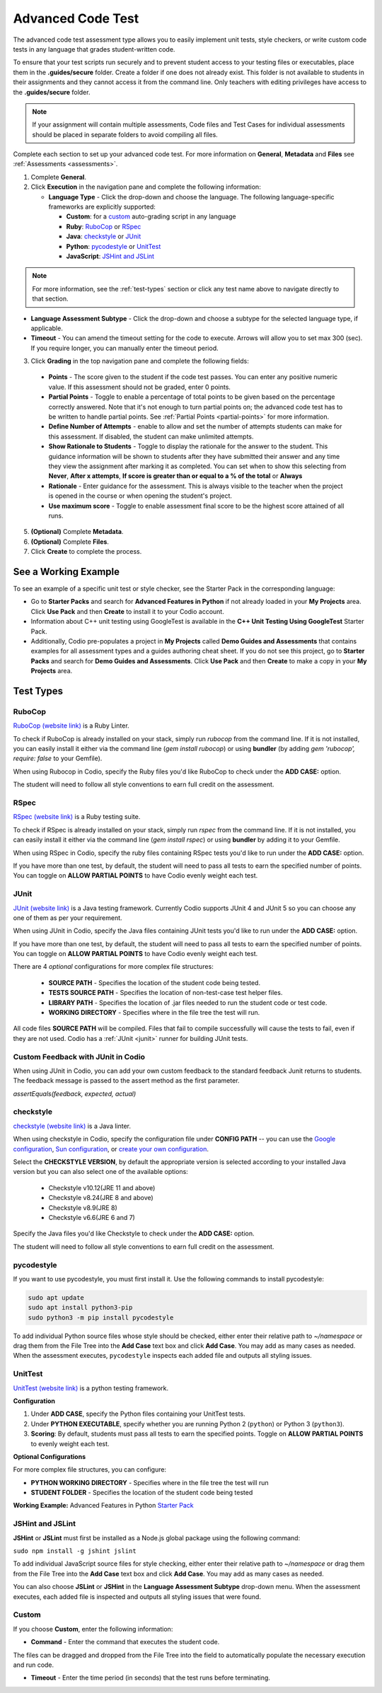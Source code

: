 .. meta::
   :description: The advanced code test assessment type allows you to easily implement unit tests, style checkers, or write custom code tests in any language that grades student-written code.
   
.. _advanced-code-test:

Advanced Code Test
==================
The advanced code test assessment type allows you to easily implement unit tests, style checkers, or write custom code tests in any language that grades student-written code. 

To ensure that your test scripts run securely and to prevent student access to your testing files or executables, place them in the **.guides/secure** folder. Create a folder if one does not already exist. This folder is not available to students in their assignments and they cannot access it from the command line. Only teachers with editing privileges have access to the **.guides/secure** folder.


.. Note::  If your assignment will contain multiple assessments, Code files and Test Cases for individual assessments should be placed in separate folders to avoid compiling all files. 


Complete each section to set up your advanced code test. For more information on **General**, **Metadata** and **Files** see :ref:`Assessments <assessments>`.

1. Complete **General**.

2. Click **Execution** in the navigation pane and complete the following information:

   - **Language Type** - Click the drop-down and choose the language. The following language-specific frameworks are explicitly supported:

     - **Custom**: for a `custom`_ auto-grading script in any language
     - **Ruby**: `RuboCop`_ or `RSpec`_
     - **Java**: `checkstyle`_ or `JUnit`_
     - **Python**: `pycodestyle`_ or `UnitTest`_
     - **JavaScript**: `JSHint and JSLint`_
     
.. Note:: For more information, see the :ref:`test-types` section or click any test name above to navigate directly to that section.

- **Language Assessment Subtype** - Click the drop-down and choose a subtype for the selected language type, if applicable.
   
- **Timeout** - You can amend the timeout setting for the code to execute. Arrows will allow you to set max 300 (sec). If you require longer, you can manually enter the timeout period.

3. Click **Grading** in the top navigation pane and complete the following fields:

   .. image:: /img/guides/ACTGradingScreen.png
      :alt: Grading
      :width: 500px

  - **Points** - The score given to the student if the code test passes. You can enter any positive numeric value. If this assessment should not be graded, enter 0 points.
  - **Partial Points** - Toggle to enable a percentage of total points to be given based on the percentage correctly answered. Note that it's not enough to turn partial points on; the advanced code test has to be written to handle partial points.  See :ref:`Partial Points <partial-points>` for more information.
  - **Define Number of Attempts** - enable to allow and set the number of attempts students can make for this assessment. If disabled, the student can make unlimited attempts.
  - **Show Rationale to Students** - Toggle to display the rationale for the answer to the student. This guidance information will be shown to students after they have submitted their answer and any time they view the assignment after marking it as completed. You can set when to show this selecting from **Never**, **After x attempts**, **If score is greater than or equal to a % of the total** or **Always**
  - **Rationale** - Enter guidance for the assessment. This is always visible to the teacher when the project is opened in the course or when opening the student's project. 
  - **Use maximum score** - Toggle to enable assessment final score to be the highest score attained of all runs.

5. **(Optional)** Complete **Metadata**.

6. **(Optional)** Complete **Files**.

7. Click **Create** to complete the process.


See a Working Example
----------------------
To see an example of a specific unit test or style checker, see the Starter Pack in the corresponding language: 

- Go to **Starter Packs** and search for **Advanced Features in Python** if not already loaded in your **My Projects** area. Click **Use Pack** and then **Create** to install it to your Codio account.

- Information about C++ unit testing using GoogleTest is available in the **C++ Unit Testing Using GoogleTest** Starter Pack.

- Additionally, Codio pre-populates a project in **My Projects** called **Demo Guides and Assessments** that contains examples for all assessment types and a guides authoring cheat sheet. If you do not see this project, go to **Starter Packs** and search for **Demo Guides and Assessments**. Click **Use Pack** and then **Create** to make a copy in your **My Projects** area.


.. _test-types:

Test Types
----------

----------------------
RuboCop
----------------------

`RuboCop (website link)`_ is a Ruby Linter.
 
To check if RuboCop is already installed on your stack, simply run `rubocop` from the command line. If it is not installed, you can easily install it either via the command line (`gem install rubocop`) or using **bundler** (by adding `gem 'rubocop', require: false` to your Gemfile). 
 
When using Rubocop in Codio, specify the Ruby files you'd like RuboCop to check under the **ADD CASE:** option.
 
The student will need to follow all style conventions to earn full credit on the assessment.
 
.. _RuboCop (website link): https://rubocop.org/


----------------------
RSpec
----------------------

`RSpec (website link)`_ is a Ruby testing suite.
 
To check if RSpec is already installed on your stack, simply run `rspec` from the command line. If it is not installed, you can easily install it either via the command line (`gem install rspec`) or using **bundler** by adding it to your Gemfile. 
 
When using RSpec in Codio, specify the ruby files containing RSpec tests you'd like to run under the **ADD CASE:** option.
 
If you have more than one test, by default, the student will need to pass all tests to earn the specified number of points. You can toggle on **ALLOW PARTIAL POINTS** to have Codio evenly weight each test.
 
.. _RSpec (website link): https://rspec.info/


----------------------
JUnit
----------------------
`JUnit (website link)`_ is a Java testing framework. Currently Codio supports JUnit 4 and JUnit 5 so you can choose any one of them as per your requirement.
  
When using JUnit in Codio, specify the Java files containing JUnit tests you'd like to run under the **ADD CASE:** option.
 
If you have more than one test, by default, the student will need to pass all tests to earn the specified number of points. You can toggle on **ALLOW PARTIAL POINTS** to have Codio evenly weight each test.
 
There are 4 *optional* configurations for more complex file structures:
 
 - **SOURCE PATH** - Specifies the location of the student code being tested.
 - **TESTS SOURCE PATH** - Specifies the location of non-test-case test helper files.
 - **LIBRARY PATH** - Specifies the location of .jar files needed to run the student code or test code.
 - **WORKING DIRECTORY** - Specifies where in the file tree the test will run.

All code files **SOURCE PATH** will be compiled. Files that fail to compile successfully will cause the tests to fail, even if they are not used.
Codio has a :ref:`JUnit <junit>` runner for building JUnit tests.
 
-----------------------------------
Custom Feedback with JUnit in Codio
-----------------------------------
When using JUnit in Codio, you can add your own custom feedback to the standard feedback Junit returns to students. The feedback message is passed to the assert method as the first parameter. 

`assertEquals(feedback, expected, actual)`
 
.. _Junit (website link): https://junit.org/junit5/

----------------------
checkstyle
----------------------

`checkstyle (website link)`_ is a Java linter.
  
When using checkstyle in Codio, specify the configuration file under **CONFIG PATH** -- you can use the `Google configuration`_, `Sun configuration`_, or `create your own configuration`_.
 
Select the **CHECKSTYLE VERSION**, by default the appropriate version is selected according to your installed Java version but you can also select one of the available options:

  - Checkstyle v10.12(JRE 11 and above)

  - Checkstyle v8.24(JRE 8 and above)

  - Checkstyle v8.9(JRE 8)

  - Checkstyle v6.6(JRE 6 and 7)


Specify the Java files you'd like Checkstyle to check under the **ADD CASE:** option.
 
The student will need to follow all style conventions to earn full credit on the assessment.
  
.. _checkstyle (website link): https://checkstyle.sourceforge.io/
.. _Google configuration: https://github.com/checkstyle/checkstyle/blob/2954d8723003ef229f5825510a433ab8c60f2774/src/main/resources/google_checks.xml
.. _Sun configuration: https://github.com/checkstyle/checkstyle/blob/13481f2c410e4944ecf5ab93ec49948a523a0c82/src/main/resources/sun_checks.xml
.. _create your own configuration: https://checkstyle.sourceforge.io/config.html

----------------------
pycodestyle
----------------------

If you want to use pycodestyle, you must first install it. Use the following commands to install pycodestyle:

.. code:: ini

  sudo apt update
  sudo apt install python3-pip
  sudo python3 -m pip install pycodestyle

.. image:: /img/guides/assessment_act_exec_pycodestyle.png
   :alt: Pycodestyle

To add individual Python source files whose style should be checked, either enter their relative path to `~/namespace` or drag them from the File Tree into the **Add Case** text box and click **Add Case**. You may add as many cases as needed. When the assessment executes, ``pycodestyle`` inspects each added file and outputs all styling issues.

----------------------
UnitTest
----------------------

`UnitTest (website link)`_ is a python testing framework.


**Configuration**

1. Under **ADD CASE**, specify the Python files containing your UnitTest tests.

2. Under **PYTHON EXECUTABLE**, specify whether you are running Python 2 (``python``) or Python 3 (``python3``).

3. **Scoring**: By default, students must pass all tests to earn the specified points. Toggle on **ALLOW PARTIAL POINTS** to evenly weight each test.

**Optional Configurations**

For more complex file structures, you can configure:

- **PYTHON WORKING DIRECTORY** - Specifies where in the file tree the test will run
- **STUDENT FOLDER** - Specifies the location of the student code being tested

**Working Example:** Advanced Features in Python `Starter Pack <https://docs.codio.com/develop/develop/packs/packs.html>`_

.. _UnitTest (website link): https://docs.python.org/3/library/unittest.html


----------------------
JSHint and JSLint
----------------------

**JSHint** or **JSLint** must first be installed as a Node.js global package using the following command:

``sudo npm install -g jshint jslint``

To add individual JavaScript source files for style checking, either enter their relative path to `~/namespace` or drag them from the File Tree into the **Add Case** text box and click **Add Case**. You may add as many cases as needed. 

You can also choose **JSLint** or **JSHint** in the **Language Assessment Subtype** drop-down menu. When the assessment executes, each added file is inspected and outputs all styling issues that were found.

----------------------
Custom
----------------------

If you choose **Custom**, enter the following information:

.. image:: /img/guides/assessment_act_exec_custom.png
   :alt: Custom
   :width: 500px

- **Command** - Enter the command that executes the student code. 
      
The files can be dragged and dropped from the File Tree into the field to automatically populate the necessary execution and run code.
      
- **Timeout** - Enter the time period (in seconds) that the test runs before terminating.


